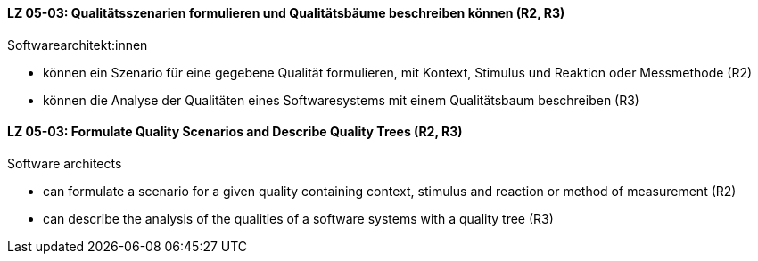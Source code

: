 // tag::DE[]
[[LZ-05-03]]
==== LZ 05-03: Qualitätsszenarien formulieren und Qualitätsbäume beschreiben können (R2, R3)

Softwarearchitekt:innen

* können ein Szenario für eine gegebene Qualität formulieren, mit
  Kontext, Stimulus und Reaktion oder Messmethode (R2)
* können die Analyse der Qualitäten eines Softwaresystems mit einem
  Qualitätsbaum beschreiben (R3)

// end::DE[]

// tag::EN[]
[[LG-05-03]]
==== LZ 05-03: Formulate Quality Scenarios and Describe Quality Trees (R2, R3)

Software architects

* can formulate a scenario for a given quality containing context,
  stimulus and reaction or method of measurement (R2)
* can describe the analysis of the qualities of a software systems
  with a quality tree (R3)

// end::EN[]
